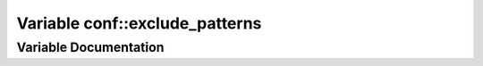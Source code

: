.. _exhale_variable_namespaceconf_1a7ad48fb6f3e9b129c02346ea0d3527c1:

Variable conf::exclude_patterns
===============================

.. did not find file this was defined in


Variable Documentation
----------------------


.. doxygenvariable:: conf::exclude_patterns
   :project: Kataglyphis-CMakeTemplate